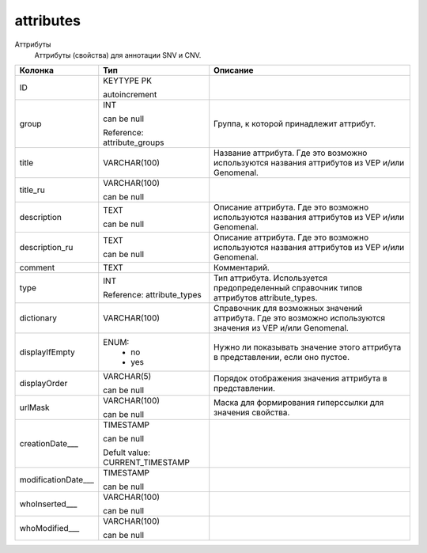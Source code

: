 attributes
==========

Аттрибуты
  Аттрибуты (свойства) для аннотации SNV и CNV.

.. list-table::
   :header-rows: 1

   * - Колонка
     - Тип
     - Описание

   * - ID
     - KEYTYPE PK

       autoincrement
     - 

   * - group
     - INT

       can be null

       Reference: attribute_groups
     - Группа, к которой принадлежит аттрибут.

   * - title
     - VARCHAR(100)
     - Название аттрибута. Где это возможно используются названия аттрибутов из VEP и/или Genomenal.

   * - title_ru
     - VARCHAR(100)

       can be null
     - 

   * - description
     - TEXT

       can be null
     - Описание аттрибута. Где это возможно используются названия аттрибутов из VEP и/или Genomenal.

   * - description_ru
     - TEXT

       can be null
     - Описание аттрибута. Где это возможно используются названия аттрибутов из VEP и/или Genomenal.

   * - comment
     - TEXT
     - Комментарий.

   * - type
     - INT

       Reference: attribute_types
     - Тип аттрибута. Используется предопределенный справочник типов аттрибутов attribute_types.

   * - dictionary
     - VARCHAR(100)
     - Справочник для возможных значений аттрибута. Где это возможно используются значения из VEP и/или Genomenal.

   * - displayIfEmpty
     - ENUM: 
        * no
        * yes
     - Нужно ли показывать значение этого аттрибута в представлении, если оно пустое.

   * - displayOrder
     - VARCHAR(5)

       can be null
     - Порядок отображения значения аттрибута в представлении.

   * - urlMask
     - VARCHAR(100)

       can be null
     - Маска для формирования гиперссылки для значения свойства.

   * - creationDate___
     - TIMESTAMP

       can be null

       Defult value: CURRENT_TIMESTAMP
     - 

   * - modificationDate___
     - TIMESTAMP

       can be null
     - 

   * - whoInserted___
     - VARCHAR(100)

       can be null
     - 

   * - whoModified___
     - VARCHAR(100)

       can be null
     - 

